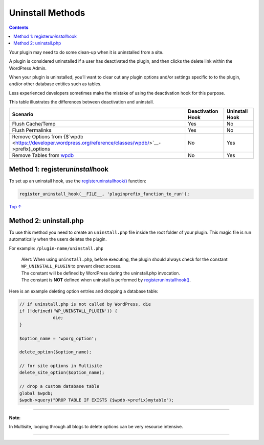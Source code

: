 .. _header-n0:

Uninstall Methods
=================

.. contents::

Your plugin may need to do some clean-up when it is uninstalled from a
site.

A plugin is considered uninstalled if a user has deactivated the plugin,
and then clicks the delete link within the WordPress Admin.

When your plugin is uninstalled, you’ll want to clear out any plugin
options and/or settings specific to to the plugin, and/or other database
entities such as tables.

Less experienced developers sometimes make the mistake of using the
deactivation hook for this purpose.

This table illustrates the differences between deactivation and
uninstall.

========================================================================================================= ================= ==============
Scenario                                                                                                  Deactivation Hook Uninstall Hook
========================================================================================================= ================= ==============
Flush Cache/Temp                                                                                          Yes               No
Flush Permalinks                                                                                          Yes               No
Remove Options from {$`wpdb <https://developer.wordpress.org/reference/classes/wpdb/>`__->prefix}_options No                Yes
Remove Tables from `wpdb <https://developer.wordpress.org/reference/classes/wpdb/>`__                     No                Yes
========================================================================================================= ================= ==============

.. _header-n29:

Method 1: register\ *uninstall*\ hook
-------------------------------------

To set up an uninstall hook, use the
`register\ uninstall\ hook() <https://developer.wordpress.org/reference/functions/register_uninstall_hook/>`__
function:

.. code:: php

   register_uninstall_hook(__FILE__, 'pluginprefix_function_to_run');

`Top
↑ <https://developer.wordpress.org/plugins/plugin-basics/uninstall-methods/#top>`__

.. _header-n33:

Method 2: uninstall.php
-----------------------

To use this method you need to create an ``uninstall.php`` file inside
the root folder of your plugin. This magic file is run automatically
when the users deletes the plugin.

For example: ``/plugin-name/uninstall.php``

   | Alert: When using ``uninstall.php``, before executing, the plugin
     should always check for the constant ``WP_UNINSTALL_PLUGIN`` to
     prevent direct access.
   | The constant will be defined by WordPress during the uninstall.php
     invocation.
   | The constant is **NOT** defined when uninstall is performed by
     `register\ uninstall\ hook() <https://developer.wordpress.org/reference/functions/register_uninstall_hook/>`__.

Here is an example deleting option entries and dropping a database
table:

.. code:: php

   // if uninstall.php is not called by WordPress, die
   if (!defined('WP_UNINSTALL_PLUGIN')) {
   		die;
   } 

   $option_name = 'wporg_option';

   delete_option($option_name);

   // for site options in Multisite
   delete_site_option($option_name); 

   // drop a custom database table
   global $wpdb;
   $wpdb->query("DROP TABLE IF EXISTS {$wpdb->prefix}mytable");

--------------

**Note:**

In Multisite, looping through all blogs to delete options can be very
resource intensive.

--------------
